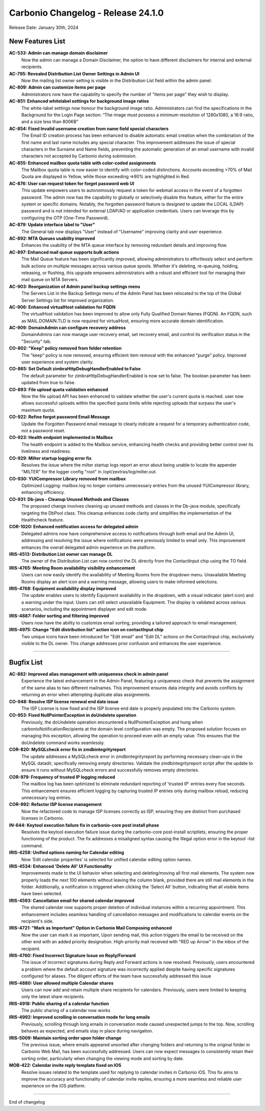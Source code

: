 .. SPDX-FileCopyrightText: 2023 Zextras <https://www.zextras.com/>
..
.. SPDX-License-Identifier: CC-BY-NC-SA-4.0

Carbonio Changelog - Release 24.1.0
===================================

Release Date: January 30th, 2024

New Features List
-----------------

**AC-533: Admin can manage domain disclaimer**
   Now the admin can manage a Domain Disclaimer, the option to have different disclaimers for internal and external recipients.

**AC-795: Revealed Distribution List Owner Settings in Admin UI**
   Now the mailing list owner setting is visible in the Distribution List field within the admin panel.

**AC-809: Admin can customize items per page**
   Administrators now have the capability to specify the number of "items per page" they wish to display.

**AC-851: Enhanced whitelabel settings for background image ratios**
   The white-label settings now honour the background image ratio. Administrators can find the specifications in the Background for the Login Page section: “The image must possess a minimum resolution of 1280x1080, a 16:9 ratio, and a size less than 800KB"

**AC-854: Fixed Invalid username creation from name field special characters**
   The Email ID creation process has been enhanced to disable automatic email creation when the combination of the first name and last name includes any special character. This improvement addresses the issue of special characters in the Surname and Name fields, preventing the automatic generation of an email username with invalid characters not accepted by Carbonio during submission.

**AC-855: Enhanced mailbox quota table with color-coded assignments**
   The Mailbox quota table is now easier to identify with color-coded distinctions. Accounts exceeding >70% of Mail Quota are displayed in Yellow, while those exceeding =>90% are highlighted in Red.

**AC-876: User can request token for forget password web UI**
   This update empowers users to autonomously request a token for webmail access in the event of a forgotten password. The admin now has the capability to globally or selectively disable this feature, either for the entire system or specific domains. Notably, the forgotten password feature is designed to update the LOCAL (LDAP) password and is not intended for external LDAP/AD or application credentials. Users can leverage this by configuring the OTP (One-Time Password).

**AC-879: Update interface label to "User"**
   The General tab now displays "User" instead of "Username" improving clarity and user experience.

**AC-892: MTA Queues usability improved**
   Enhances the usability of the MTA queue interface by removing redundant details and improving flow.

**AC-897: Enhanced mail queue supports bulk actions**
   The Mail Queue feature has been significantly improved, allowing administrators to effortlessly select and perform bulk actions on multiple messages across various queue spools. Whether it's deleting, re-queuing, holding, releasing, or flushing, this upgrade empowers administrators with a robust and efficient tool for managing their mail queue on MTA Servers.

**AC-903: Reorganization of Admin panel backup settings menu**
   The Servers List in the Backup Settings menu of the  Admin Panel has been relocated to the top of the Global Server Settings list for improved organization.

**AC-906: Enhanced virtualHost validation for FQDN**
   The virtualHost validation has been improved to allow only Fully Qualified Domain Names (FQDN). An FQDN, such as MAIL.DOMAIN.TLD is now required for virtualHost, ensuring more accurate domain identification.

**AC-909: DomainAdmin can configure recovery address**
   DomainAdmins can now manage user recovery email, set recovery email, and control its verification status in the "Security" tab.

**CO-802: "Keep" policy removed from folder retention**
   The "keep" policy is now removed, ensuring efficient item removal with the enhanced "purge" policy. Improved user experience and system clarity.

**CO-865: Set Default zimbraHttpDebugHandlerEnabled to False**
   The default parameter for zimbraHttpDebugHandlerEnabled is now set to false. The boolean parameter has been updated from true to false.

**CO-893: File upload quota validation enhanced**
   Now the file upload API has been enhanced to validate whether the user's current quota is reached. user now allows successful uploads within the specified quota limits while rejecting uploads that surpass the user's maximum quota.

**CO-922: Refine forgot password Email Message**
   Update the Forgotten Password email message to clearly indicate a request for a temporary authentication code, not a password reset.

**CO-923: Health endpoint implemented in Mailbox**
   The health endpoint is added to the Mailbox service, enhancing health checks and providing better control over its liveliness and readiness.

**CO-929: Milter startup logging error fix**
   Resolves the issue where the milter startup logs report an error about being unable to locate the appender "MILTER" for the logger config "root" in /opt/zextras/log/milter.out.

**CO-930: YUICompressor Library removed from mailbox**
   Optimized Logging: mailbox.log no longer contains unnecessary entries from the unused YUICompressor library, enhancing efficiency.

**CO-931: Db-java - Cleanup Unused Methods and Classes**
   The proposed change involves cleaning up unused methods and classes in the Db-java module, specifically targeting the DbPool class. This cleanup enhances code clarity and simplifies the implementation of the Healthcheck feature.

**COR-1020:  Enhanced notification access for delegated admin**
   Delegated admins now have comprehensive access to notifications through both email and the Admin UI, addressing and resolving the issue where notifications were previously limited to email only. This improvement enhances the overall delegated admin experience on the platform.

**IRIS-4513: Distribution List owner can manage DL**
   The owner of the Distribution List can now control the DL directly from the ContactInput chip using the TO field.

**IRIS-4765: Meeting Room availability visibility enhancement**
   Users can now easily identify the availability of Meeting Rooms from the dropdown menu. Unavailable Meeting Rooms display an alert icon and a warning message, allowing users to make informed selections.

**IRIS-4768: Equipment availability display improved**
   The update enables users to identify Equipment availability in the dropdown, with a visual indicator (alert icon) and a warning under the input. Users can still select unavailable Equipment. The display is validated across various scenarios, including the appointment displayer and edit mode.

**IRIS-4887: Folder sorting and filtering improved**
   Users now have the ability to customize email sorting, providing a tailored approach to email management.

**IRIS-4975:  Change "Edit distribution list" action icon on contactInput chip**
   Two unique icons have been introduced for "Edit email" and "Edit DL" actions on the ContactInput chip, exclusively visible to the DL owner. This change addresses prior confusion and enhances the user experience.

*****

Bugfix List
-----------

**AC-882: Improved alias management with uniqueness check in admin panel**
   Experience the latest enhancement in the Admin Panel, featuring a uniqueness check that prevents the assignment of the same alias to two different mailnames. This improvement ensures data integrity and avoids conflicts by returning an error when attempting duplicate alias assignments.

**CO-948: Resolve ISP license renewal end date issue**
   The ISP License is now fixed and the ISP license end date is properly populated into the Carbonio system.

**CO-953: Fixed NullPointerException in doUndelete operation**
   Previously, the doUndelete operation encountered a NullPointerException and hung when carbonioNotificationRecipients at the domain level configuration was empty. The proposed solution focuses on managing this exception, allowing the operation to proceed even with an empty value. This ensures that the doUndelete command works seamlessly.

**COR-820: MySQLcheck error fix in zmdbintegrityreport**
   The update addresses a MySQLcheck error in zmdbintegrityreport by performing necessary clean-ups in the MySQL datadir, specifically removing empty directories. Validate the zmdbintegrityreport script after the update to ensure it runs without MySQLcheck errors and successfully removes empty directories.

**COR-979: Frequency of trusted IP logging reduced**
   The mailbox log has been optimized to eliminate redundant reporting of 'trusted IP' entries every five seconds. This enhancement ensures efficient logging by capturing trusted IP entries only during mailbox reload, reducing unnecessary log entries.

**COR-992: Refactor ISP license management**
   Now the refactored code to manage ISP licenses correctly as ISP, ensuring they are distinct from purchased licenses in Carbonio.

**IN-644: Keytool execution failure fix in carbonio-core post install phase**
   Resolves the keytool execution failure issue during the carbonio-core post-install scriptlets, ensuring the proper functioning of the product. The fix addresses a misaligned syntax causing the Illegal option error in the keytool -list command.

**IRIS-4258: Unified options naming for Calendar editing**
   Now 'Edit calendar properties' is selected for unified calendar editing option names.

**IRIS-4534: Enhanced 'Delete All' UI Functionality**
    Improvements made to the UI behavior when selecting and deleting/moving all first mail elements. The system now properly loads the next 100 elements without leaving the column blank, provided there are still mail elements in the folder. Additionally, a notification is triggered when clicking the 'Select All' button, indicating that all visible items have been selected.

**IRIS-4593: Cancellation email for shared calendar improved**
   The shared calendar now supports proper deletion of individual instances within a recurring appointment. This enhancement includes seamless handling of cancellation messages and modifications to calendar events on the recipient's side.

**IRIS-4721: "Mark as Important" Option in Carbonio Mail Composing enhanced**
   Now the user can mark it as important, Upon sending mail, this action triggers the email to be received on the other end with an added priority designation. High-priority mail received with "RED up Arrow" in the inbox of the recipient.

**IRIS-4760: Fixed Incorrect Signature Issue on Reply/Forward**
   The issue of incorrect signatures during Reply and Forward actions is now resolved. Previously, users encountered a problem where the default account signature was incorrectly applied despite having specific signatures configured for aliases. The diligent efforts of the team have successfully addressed this issue

**IRIS-4880: User allowed multiple Calendar shares**
   Users can now add and retain multiple share recipients for calendars. Previously, users were limited to keeping only the latest share recipients.

**IRIS-4918: Public sharing of a calendar function**
   The public sharing of a calendar now  works

**IRIS-4992:  Improved scrolling in conversation mode for long emails**
   Previously, scrolling through long emails in conversation mode caused unexpected jumps to the top. Now, scrolling behaves as expected, and emails stay in place during navigation.

**IRIS-5009: Maintain sorting order upon folder change**
   The previous issue, where emails appeared unsorted after changing folders and returning to the original folder in Carbonio Web Mail, has been successfully addressed. Users can now expect messages to consistently retain their sorting order, particularly when changing the viewing mode and sorting by date.

**MOB-422: Calendar invite reply template fixed on IOS**
    Resolve issues related to the template used for replying to calendar invites in Carbonio iOS. This fix aims to improve the accuracy and functionality of calendar invite replies, ensuring a more seamless and reliable user experience on the iOS platform.

*****

End of changelog
